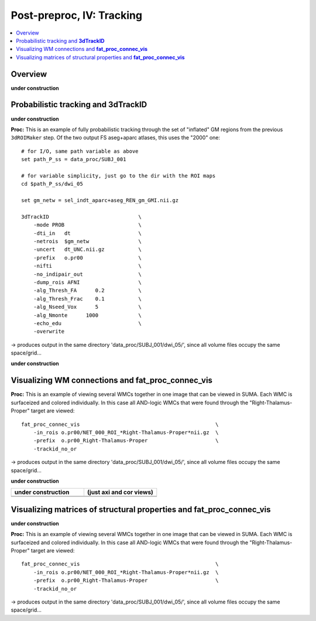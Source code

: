 .. _fp_postpre_IV:

Post-preproc, IV: Tracking
======================================

.. contents:: :local:

.. highlight:: Tcsh

Overview
--------

**under construction**

Probabilistic tracking and **3dTrackID**
--------------------------------

**under construction**


**Proc:** This is an example of fully probabilistic tracking through
the set of "inflated" GM regions from the previous ``3dROIMaker``
step.  Of the two output FS aseg+aparc atlases, this uses the "2000"
one::

    # for I/O, same path variable as above
    set path_P_ss = data_proc/SUBJ_001

    # for variable simplicity, just go to the dir with the ROI maps
    cd $path_P_ss/dwi_05

    set gm_netw = sel_indt_aparc+aseg_REN_gm_GMI.nii.gz

    3dTrackID                             \
        -mode PROB                        \
        -dti_in   dt                      \
        -netrois  $gm_netw                \
        -uncert   dt_UNC.nii.gz           \
        -prefix   o.pr00                  \
        -nifti                            \
        -no_indipair_out                  \
        -dump_rois AFNI                   \
        -alg_Thresh_FA      0.2           \
        -alg_Thresh_Frac    0.1           \
        -alg_Nseed_Vox      5             \
        -alg_Nmonte      1000             \
        -echo_edu                         \
        -overwrite 

-> produces output in the same directory 'data_proc/SUBJ_001/dwi_05/',
since all volume files occupy the same space/grid...

**under construction**



Visualizing WM connections and **fat_proc_connec_vis**
------------------------------------------------------

**Proc:** This is an example of viewing several WMCs together in one
image that can be viewed in SUMA.  Each WMC is surfaceized and colored
individually.  In this case all AND-logic WMCs that were found through
the "Right-Thalamus-Proper" target are viewed::

    fat_proc_connec_vis                                            \
        -in_rois o.pr00/NET_000_ROI_*Right-Thalamus-Proper*nii.gz  \
        -prefix  o.pr00_Right-Thalamus-Proper                      \
        -trackid_no_or     

-> produces output in the same directory 'data_proc/SUBJ_001/dwi_05/',
since all volume files occupy the same space/grid...

**under construction**

.. list-table:: 
   :header-rows: 1
   :widths: 50 50

   * - **under construction**
     - (just axi and cor views)
   * - .. image:: media/postpre_iv/autorecord.A.171219_191503.265.jpg
          :width: 100%   
          :align: center
     - .. image:: media/postpre_iv/autorecord.A.171219_191508.798.jpg
          :width: 100%   
          :align: center
   * - .. image:: media/postpre_iv/autorecord.A.171219_191622.585.jpg
          :width: 100%   
          :align: center
     - .. image:: media/postpre_iv/autorecord.A.171219_191637.369.jpg
          :width: 100%   
          :align: center

Visualizing matrices of structural properties and **fat_proc_connec_vis**
------------------------------------------------------

**under construction**

**Proc:** This is an example of viewing several WMCs together in one
image that can be viewed in SUMA.  Each WMC is surfaceized and colored
individually.  In this case all AND-logic WMCs that were found through
the "Right-Thalamus-Proper" target are viewed::

    fat_proc_connec_vis                                            \
        -in_rois o.pr00/NET_000_ROI_*Right-Thalamus-Proper*nii.gz  \
        -prefix  o.pr00_Right-Thalamus-Proper                      \
        -trackid_no_or     

-> produces output in the same directory 'data_proc/SUBJ_001/dwi_05/',
since all volume files occupy the same space/grid...


.. 
    :

    .. list-table:: 
       :header-rows: 1
       :widths: 90

       * - Directory structure for example data set
       * - .. image:: media/postpre_iii/fp_13_roi_sel_make.png
              :width: 100%
              :align: center
       * - *Output files made to select only clumpy GM ROIs and then to
           perform controlled inflation.*

    |

    .. list-table:: 
       :header-rows: 1
       :widths: 20 80
       :stub-columns: 0

       * - Outputs of
         - the above ``3dcalc``/\ ``3drefit``/\ ``3dROIMaker``
       * - **sel_indt_aparc\*+aseg_REN_gm.nii.gz**
         - volumetric NIFTI file, 3D; the GM region map without the
           deselected ROIs. The same labeltable from the original input is
           contained within the file's header.
       * - **sel_indt_aparc\*+aseg_REN_gm_GMI.nii.gz**
         - volumetric NIFTI file, 3D; the output of ``3dROIMaker`` which
           contains the inflated map of ROIs.
       * - **sel_indt_aparc\*+aseg_REN_gm_GMI.niml.lt**
         - text file; the labeltable of the NIFTI file with the same root
           name.
       * - **sel_indt_aparc\*+aseg_REN_gm_GM.nii.gz**
         - volumetric NIFTI file, 3D; the output of ``3dROIMaker`` which
           contains the *non*\-inflated map of ROIs. (Having this output
           is useful if, for example, one uses ``3dROIMaker`` to subtract
           any regions from tissues, though that was not done here.)
       * - **sel_indt_aparc\*+aseg_REN_gm_GM.niml.lt**
         - text file; the labeltable of the NIFTI file with the same root
           name.

    |

    To view the dual points of 1) inflating the GM ROIs and 2)
    constraining that inflation, we show images of before-and-after
    inflation, for both the "2000" and "2009" parcellations.  The b/w ulay
    is the binary mask where FA>0.2, representing the DTI-based proxy for
    WM (and within which tracking normally occurs for healthy adult
    humans).  Note that in the pre-inflation cases, one can often see GM
    ROIs following the contours of the FA-WM, but there might be slight
    gaps due to either transformation, partial voluming, etc. Such regions
    might create artificial "misses" in the tracts, which don't leave the
    FA>0.2 boundaries to reach the GM they (possibly) should.  Conversely,
    in cases where the GM follows the FA-WM boundary well, we wouldn't
    want inflation pouring out into the WM unnecessarily.

    .. note:: When viewing the following montages, it might make sense to
              open corresponding montages of the inflated and non-inflated
              maps in browser tabs and then toggling views between them--
              that should highlight both of the main points.

    .. list-table:: 
       :header-rows: 1
       :widths: 50 50

       * - Images comparing the "2000" inflated and non-inflated GM maps 
         - (just axi and sag views)
       * - .. image:: media/postpre_iii/sel__qc2000_uFA02_gm.axi.png
              :width: 100%   
              :align: center
         - .. image:: media/postpre_iii/sel__qc2000_uFA02_gm.sag.png
              :width: 100%   
              :align: center

    .. list-table:: 
       :header-rows: 0
       :widths: 100

       * - *Non-inflated "2000" parc/seg map (after the non-regional ROIs
           were removed) olayed on FA>0.2 binary map ulay.*

    .. list-table:: 
       :header-rows: 0
       :widths: 50 50

       * - .. image:: media/postpre_iii/sel__qc2000_uFA02_GMI.axi.png
              :width: 100%   
              :align: center
         - .. image:: media/postpre_iii/sel__qc2000_uFA02_GMI.sag.png
              :width: 100%   
              :align: center

    .. list-table:: 
       :header-rows: 0
       :widths: 100

       * - *Inflated "2000" parc/seg map (after the non-regional ROIs were
           removed) olayed on FA>0.2 binary map ulay.*

    |


    .. list-table:: 
       :header-rows: 1
       :widths: 50 50

       * - Images comparing the "2009" inflated and non-inflated GM maps 
         - (just axi and sag views)
       * - .. image:: media/postpre_iii/sel__qc2009_uFA02_gm.axi.png
              :width: 100%   
              :align: center
         - .. image:: media/postpre_iii/sel__qc2009_uFA02_gm.sag.png
              :width: 100%   
              :align: center

    .. list-table:: 
       :header-rows: 0
       :widths: 100

       * - *Non-inflated "2009" parc/seg map (after the non-regional ROIs
           were removed) olayed on FA>0.2 binary map ulay.*

    .. list-table:: 
       :header-rows: 0
       :widths: 50 50

       * - .. image:: media/postpre_iii/sel__qc2009_uFA02_GMI.axi.png
              :width: 100%   
              :align: center
         - .. image:: media/postpre_iii/sel__qc2009_uFA02_GMI.sag.png
              :width: 100%   
              :align: center

    .. list-table:: 
       :header-rows: 0
       :widths: 100

       * - *Inflated "2009" parc/seg map (after the non-regional ROIs were
           removed) olayed on FA>0.2 binary map ulay.*
